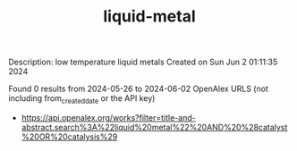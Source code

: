 #+TITLE: liquid-metal
Description: low temperature liquid metals
Created on Sun Jun  2 01:11:35 2024

Found 0 results from 2024-05-26 to 2024-06-02
OpenAlex URLS (not including from_created_date or the API key)
- [[https://api.openalex.org/works?filter=title-and-abstract.search%3A%22liquid%20metal%22%20AND%20%28catalyst%20OR%20catalysis%29]]

